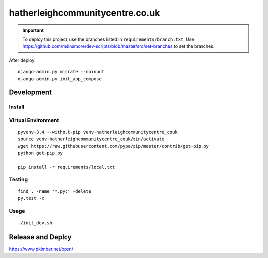 hatherleighcommunitycentre.co.uk
********************************

.. important:: To deploy this project, use the branches listed in
               ``requirements/branch.txt``.  Use
               https://github.com/mdinsmore/dev-scripts/blob/master/src/set-branches
               to set the branches.

After deploy::

  django-admin.py migrate --noinput
  django-admin.py init_app_compose

Development
===========

Install
-------

Virtual Environment
-------------------

::

  pyvenv-3.4 --without-pip venv-hatherleighcommunitycentre_couk
  source venv-hatherleighcommunitycentre_couk/bin/activate
  wget https://raw.githubusercontent.com/pypa/pip/master/contrib/get-pip.py
  python get-pip.py

  pip install -r requirements/local.txt

Testing
-------

::

  find . -name '*.pyc' -delete
  py.test -x

Usage
-----

::

  ./init_dev.sh

Release and Deploy
==================

https://www.pkimber.net/open/
